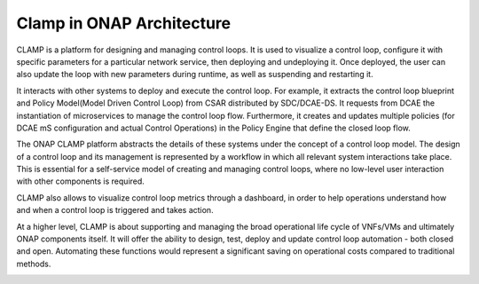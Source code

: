 .. This work is licensed under a Creative Commons Attribution 4.0 International License.
.. http://creativecommons.org/licenses/by/4.0
.. Copyright (c) 2017-2018 AT&T Intellectual Property.  All rights reserved.
.. _architecture:

Clamp in ONAP Architecture
--------------------------

CLAMP is a platform for designing and managing control loops. It is used to visualize
a control loop, configure it with specific parameters for a particular network
service, then deploying and undeploying it.  Once deployed, the user can also
update the loop with new parameters during runtime, as well as suspending and
restarting it.

It interacts with other systems to deploy and execute the control loop. For
example, it extracts the control loop blueprint and Policy Model(Model Driven Control Loop) 
from CSAR distributed by SDC/DCAE-DS.
It requests from DCAE the instantiation of microservices
to manage the control loop flow.  Furthermore, it creates and updates multiple
policies (for DCAE mS configuration and actual Control Operations) in the Policy Engine 
that define the closed loop flow.

|clamp-flow|

The ONAP CLAMP platform abstracts the details of these systems under the concept
of a control loop model.  The design of a control loop and its management is
represented by a workflow in which all relevant system interactions take
place.  This is essential for a self-service model of creating and managing
control loops, where no low-level user interaction with other components is
required.

CLAMP also allows to visualize control loop metrics through a dashboard, in order
to help operations understand how and when a control loop is triggered and takes action.

|dashboard-flow|

At a higher level, CLAMP is about supporting and managing the broad operational
life cycle of VNFs/VMs and ultimately ONAP components itself. It will offer the
ability to design, test, deploy and update control loop automation - both closed
and open. Automating these functions would represent a significant saving on
operational costs compared to traditional methods.

|closed-loop|

.. |clamp-flow| image:: images/architecture/distdepl.png
.. |dashboard-flow| image:: images/architecture/monitoring.png
.. |closed-loop| image:: images/architecture/ONAP-closedloop.png
